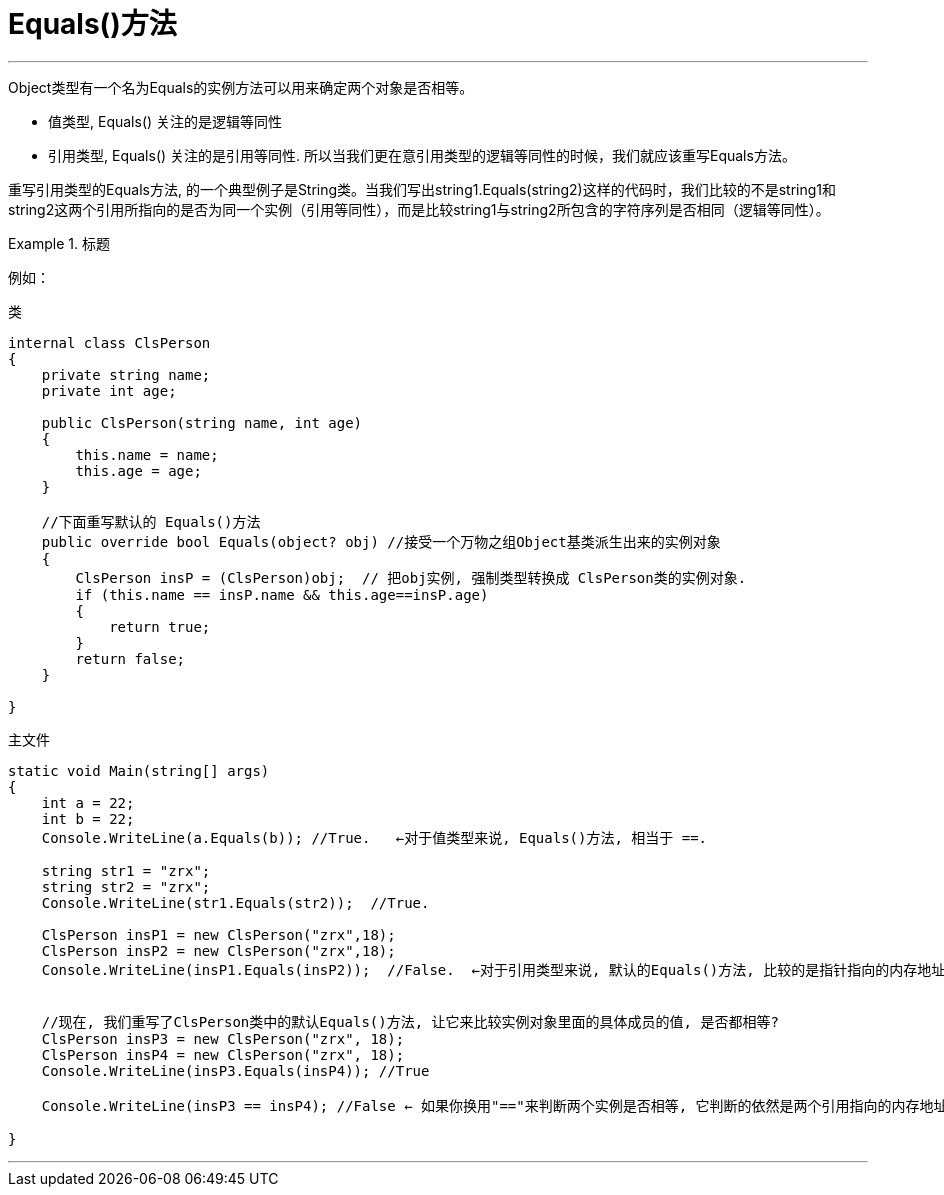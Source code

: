 
= Equals()方法
:sectnums:
:toclevels: 3
:toc: left

---

Object类型有一个名为Equals的实例方法可以用来确定两个对象是否相等。

- 值类型, Equals() 关注的是逻辑等同性
- 引用类型, Equals() 关注的是引用等同性. 所以当我们更在意引用类型的逻辑等同性的时候，我们就应该重写Equals方法。

重写引用类型的Equals方法, 的一个典型例子是String类。当我们写出string1.Equals(string2)这样的代码时，我们比较的不是string1和string2这两个引用所指向的是否为同一个实例（引用等同性），而是比较string1与string2所包含的字符序列是否相同（逻辑等同性）。


.标题
====
例如：

类
[source, java]
----
internal class ClsPerson
{
    private string name;
    private int age;

    public ClsPerson(string name, int age)
    {
        this.name = name;
        this.age = age;
    }

    //下面重写默认的 Equals()方法
    public override bool Equals(object? obj) //接受一个万物之组Object基类派生出来的实例对象
    {
        ClsPerson insP = (ClsPerson)obj;  // 把obj实例, 强制类型转换成 ClsPerson类的实例对象.
        if (this.name == insP.name && this.age==insP.age)
        {
            return true;
        }
        return false;
    }

}
----

主文件
[source, java]
----
static void Main(string[] args)
{
    int a = 22;
    int b = 22;
    Console.WriteLine(a.Equals(b)); //True.   ←对于值类型来说, Equals()方法, 相当于 ==.

    string str1 = "zrx";
    string str2 = "zrx";
    Console.WriteLine(str1.Equals(str2));  //True.

    ClsPerson insP1 = new ClsPerson("zrx",18);
    ClsPerson insP2 = new ClsPerson("zrx",18);
    Console.WriteLine(insP1.Equals(insP2));  //False.  ←对于引用类型来说, 默认的Equals()方法, 比较的是指针指向的内存地址. 这两个实例对象存储的内存地址不同. 如果你想比较同一类的两个实例对象里面的具体元素值, 是否相等, 那就要取重写类里面的 Equals()方法了.


    //现在, 我们重写了ClsPerson类中的默认Equals()方法, 让它来比较实例对象里面的具体成员的值, 是否都相等?
    ClsPerson insP3 = new ClsPerson("zrx", 18);
    ClsPerson insP4 = new ClsPerson("zrx", 18);
    Console.WriteLine(insP3.Equals(insP4)); //True

    Console.WriteLine(insP3 == insP4); //False ← 如果你换用"=="来判断两个实例是否相等, 它判断的依然是两个引用指向的内存地址

}
----
====


---
